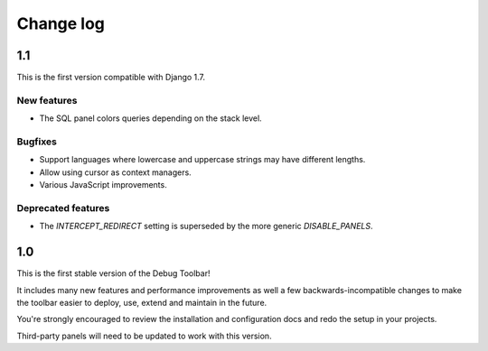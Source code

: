 Change log
==========

1.1
---

This is the first version compatible with Django 1.7.

New features
~~~~~~~~~~~~

* The SQL panel colors queries depending on the stack level.

Bugfixes
~~~~~~~~

* Support languages where lowercase and uppercase strings may have different
  lengths.
* Allow using cursor as context managers.
* Various JavaScript improvements.

Deprecated features
~~~~~~~~~~~~~~~~~~~

* The `INTERCEPT_REDIRECT` setting is superseded by the more generic
  `DISABLE_PANELS`.

1.0
---

This is the first stable version of the Debug Toolbar!

It includes many new features and performance improvements as well a few
backwards-incompatible changes to make the toolbar easier to deploy, use,
extend and maintain in the future.

You're strongly encouraged to review the installation and configuration docs
and redo the setup in your projects.

Third-party panels will need to be updated to work with this version.
